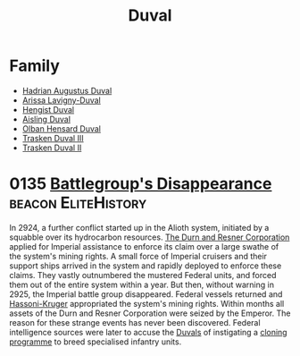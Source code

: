 :PROPERTIES:
:ID:       bce02e51-c68c-4594-86fe-88dda4915a74
:END:
#+title: Duval
* Family
- [[id:c4f47591-9c52-441f-8853-536f577de922][Hadrian Augustus Duval]]
- [[id:34f3cfdd-0536-40a9-8732-13bf3a5e4a70][Arissa Lavigny-Duval]]
- [[id:3cb0755e-4deb-442b-898b-3f0c6651636e][Hengist Duval]]
- [[id:b402bbe3-5119-4d94-87ee-0ba279658383][Aisling Duval]]
- [[id:164e5782-9d44-45d3-9bc7-f769de096303][Olban Hensard Duval]]
- [[id:bd16de0c-b03f-4478-8921-934e7d589628][Trasken Duval III]]
- [[id:0494d01c-30c1-4b1b-8ea5-e97df32e4d50][Trasken Duval II]]

* 0135 [[https://eddb.io/attraction/72934][Battlegroup's Disappearance]]                      :beacon:EliteHistory:
In 2924, a further conflict started up in the Alioth system, initiated
by a squabble over its hydrocarbon resources. [[id:a4742b9a-2519-400a-9e11-50710be11771][The Durn and Resner
Corporation]] applied for Imperial assistance to enforce its claim over
a large swathe of the system's mining rights. A small force of
Imperial cruisers and their support ships arrived in the system and
rapidly deployed to enforce these claims. They vastly outnumbered the
mustered Federal units, and forced them out of the entire system
within a year. But then, without warning in 2925, the Imperial battle
group disappeared. Federal vessels returned and [[id:32d2f6e7-6a55-41ca-aa2c-8c3396eb0509][Hassoni-Kruger]]
appropriated the system's mining rights. Within months all assets of
the Durn and Resner Corporation were seized by the Emperor. The reason
for these strange events has never been discovered. Federal
intelligence sources were later to accuse the [[id:bce02e51-c68c-4594-86fe-88dda4915a74][Duvals]] of instigating a
[[id:4d2ace21-1658-4733-a922-e2fa97dfd3cd][cloning programme]] to breed specialised infantry units.
